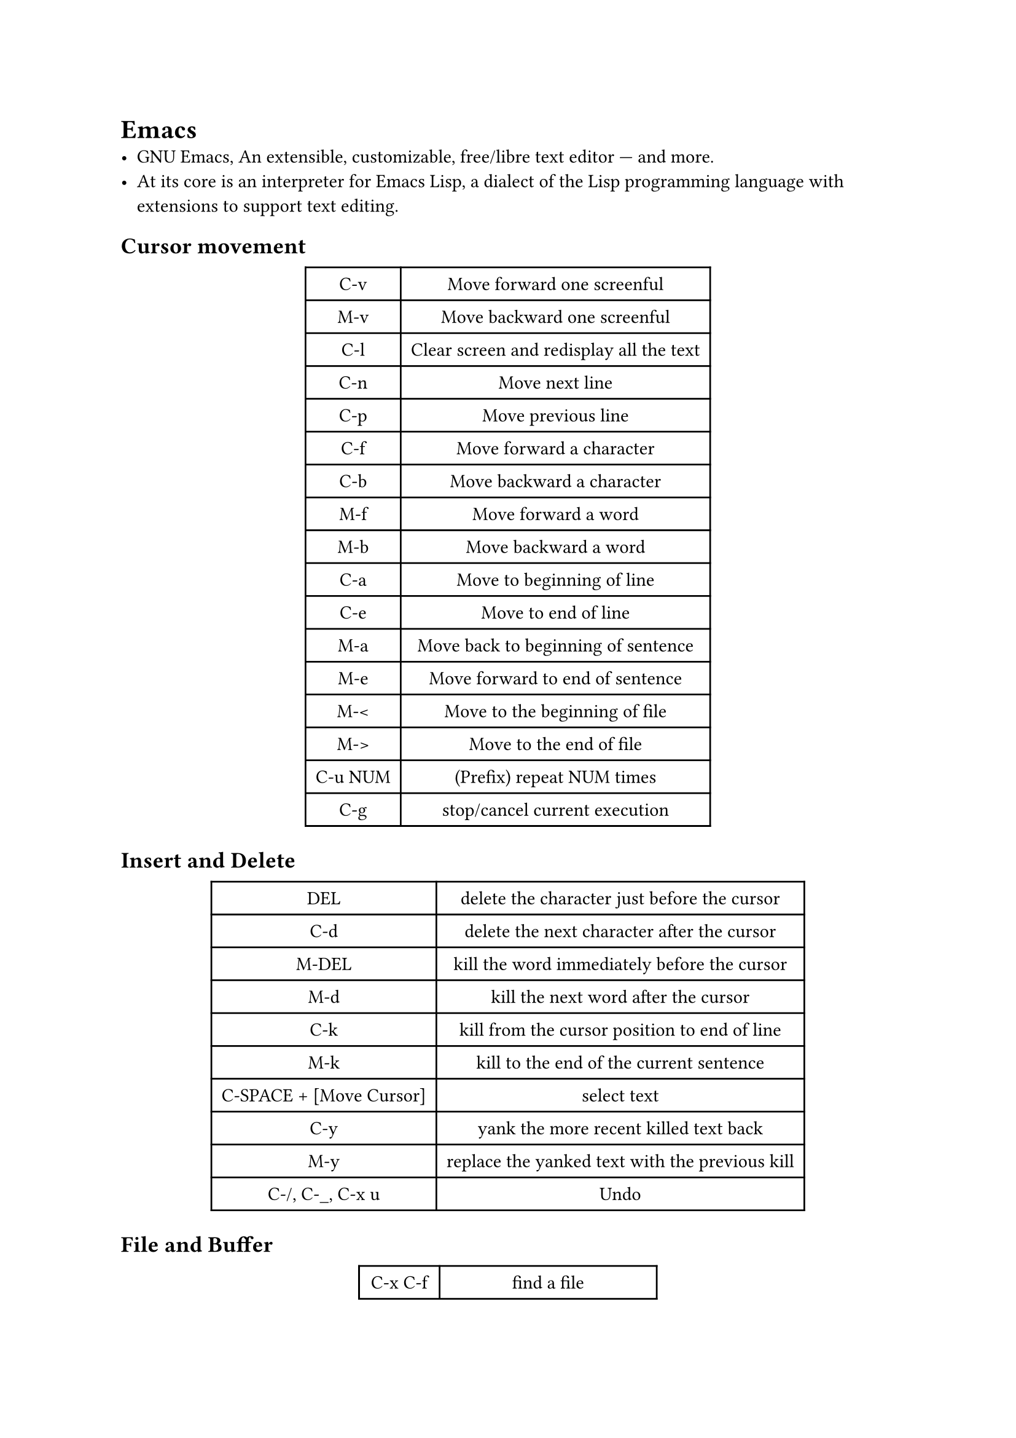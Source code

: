 = Emacs
#label("emacs")
-  GNU Emacs, An extensible, customizable, free/libre text editor — and
  more.
-  At its core is an interpreter for Emacs Lisp, a dialect of the Lisp
  programming language with extensions to support text editing.

== Cursor movement
#label("cursor-movement")
#align(center)[#table(
  columns: 2,
  align: (col, row) => (auto,auto,).at(col),
  inset: 6pt,
  [C-v],
  [Move forward one screenful],
  [M-v],
  [Move backward one screenful],
  [C-l],
  [Clear screen and redisplay all the text],
  [C-n],
  [Move next line],
  [C-p],
  [Move previous line],
  [C-f],
  [Move forward a character],
  [C-b],
  [Move backward a character],
  [M-f],
  [Move forward a word],
  [M-b],
  [Move backward a word],
  [C-a],
  [Move to beginning of line],
  [C-e],
  [Move to end of line],
  [M-a],
  [Move back to beginning of sentence],
  [M-e],
  [Move forward to end of sentence],
  [M-\<],
  [Move to the beginning of file],
  [M-\>],
  [Move to the end of file],
  [C-u NUM],
  [(Prefix) repeat NUM times],
  [C-g],
  [stop/cancel current execution],
)
]

== Insert and Delete
#label("insert-and-delete")
#align(center)[#table(
  columns: 2,
  align: (col, row) => (auto,auto,).at(col),
  inset: 6pt,
  [DEL],
  [delete the character just before the cursor],
  [C-d],
  [delete the next character after the cursor],
  [M-DEL],
  [kill the word immediately before the cursor],
  [M-d],
  [kill the next word after the cursor],
  [C-k],
  [kill from the cursor position to end of line],
  [M-k],
  [kill to the end of the current sentence],
  [C-SPACE + \[Move Cursor\]],
  [select text],
  [C-y],
  [yank the more recent killed text back],
  [M-y],
  [replace the yanked text with the previous kill],
  [C-/, C-\_, C-x u],
  [Undo],
)
]

== File and Buffer
#label("file-and-buffer")
#align(center)[#table(
  columns: 2,
  align: (col, row) => (auto,auto,).at(col),
  inset: 6pt,
  [C-x C-f],
  [find a file],
  [C-x C-s],
  [save the file],
  [C-x C-b],
  [list buffers],
  [C-x b],
  [switch buffer],
  [C-x s],
  [save some buffers],
  [C-x C-c],
  [quit the Emacs session],
  [C-z],
  [exit Emacs temporarily],
  [M-x],
  [prefix of some commands],
)
]

== Search
#label("search")
#align(center)[#table(
  columns: 2,
  align: (col, row) => (auto,auto,).at(col),
  inset: 6pt,
  [C-s],
  [search forward],
  [C-r],
  [search backward],
)
]

== Windows
#label("windows")
#align(center)[#table(
  columns: 2,
  align: (col, row) => (auto,auto,).at(col),
  inset: 6pt,
  [C-x 1],
  [get rid of extra windows and go back to basic one-window editing],
  [C-u 0 C-l],
  [],
  [C-h k C-f],
  [],
  [C-x 2],
  [split the screen into two windows],
  [C-M-v],
  [scroll the bottom window],
  [C-v o],
  [move the cursor to the other window],
)
]

== 配置镜像源
#label("配置镜像源")
#link("https://mirror.tuna.tsinghua.edu.cn/help/elpa/")[清华源]

== More
#label("more")
#link("https://www.spacemacs.org")[Spacemas]
